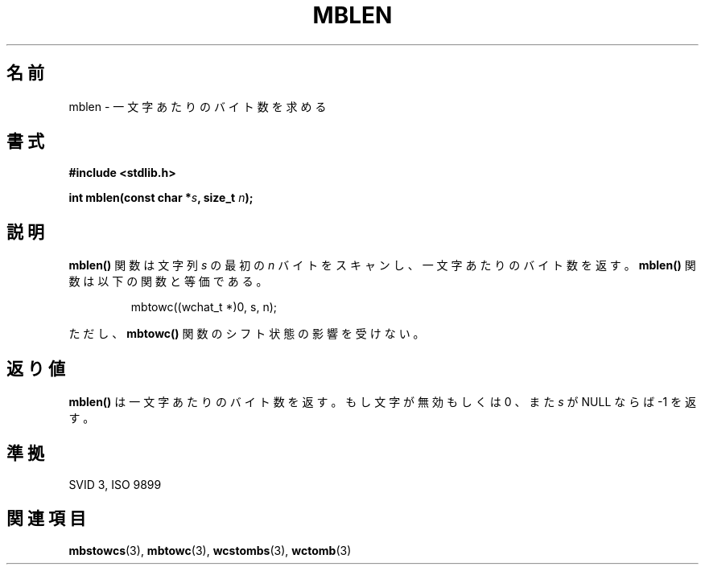 .\" Copyright 1993 David Metcalfe (david@prism.demon.co.uk)
.\"
.\" Japanese Version Copyright (c) 1997 HIROFUMI Nishizuka
.\"         all rights reserved.
.\" Translated Tue Dec 16 10:10:46 JST 1997
.\"         by HIROFUMI Nishizuka <nishi@rpts.cl.nec.co.jp>
.\"
.\" Permission is granted to make and distribute verbatim copies of this
.\" manual provided the copyright notice and this permission notice are
.\" preserved on all copies.
.\"
.\" Permission is granted to copy and distribute modified versions of this
.\" manual under the conditions for verbatim copying, provided that the
.\" entire resulting derived work is distributed under the terms of a
.\" permission notice identical to this one
.\" 
.\" Since the Linux kernel and libraries are constantly changing, this
.\" manual page may be incorrect or out-of-date.  The author(s) assume no
.\" responsibility for errors or omissions, or for damages resulting from
.\" the use of the information contained herein.  The author(s) may not
.\" have taken the same level of care in the production of this manual,
.\" which is licensed free of charge, as they might when working
.\" professionally.
.\" 
.\" Formatted or processed versions of this manual, if unaccompanied by
.\" the source, must acknowledge the copyright and authors of this work.
.\"
.\" References consulted:
.\"     Linux libc source code
.\"     Lewine's _POSIX Programmer's Guide_ (O'Reilly & Associates, 1991)
.\"     386BSD man pages
.\" Modified Sat Jul 24 18:59:43 1993 by Rik Faith (faith@cs.unc.edu)
.TH MBLEN 3  "March 29, 1993" "GNU" "Linux Programmer's Manual"
.SH 名前
mblen \- 一文字あたりのバイト数を求める
.SH 書式
.nf
.B #include <stdlib.h>
.sp
.BI "int mblen(const char *" s ", size_t " n );
.fi
.SH 説明
\fBmblen()\fP 関数は文字列 \fIs\fP の最初の \fIn\fP バイトをスキャンし、
一文字あたりのバイト数を返す。
\fBmblen()\fP 関数は以下の関数と等価である。
.sp
.RS
mbtowc((wchat_t *)0, s, n);
.RE
.sp
ただし、\fBmbtowc()\fP 関数のシフト状態の影響を受けない。
.SH "返り値"
\fBmblen()\fP は一文字あたりのバイト数を返す。
もし文字が無効もしくは 0 、また \fIs\fP が NULL ならば \-1 を返す。
.SH "準拠"
SVID 3, ISO 9899
.SH "関連項目"
.BR mbstowcs "(3), " mbtowc "(3), " wcstombs "(3), " wctomb (3) 

